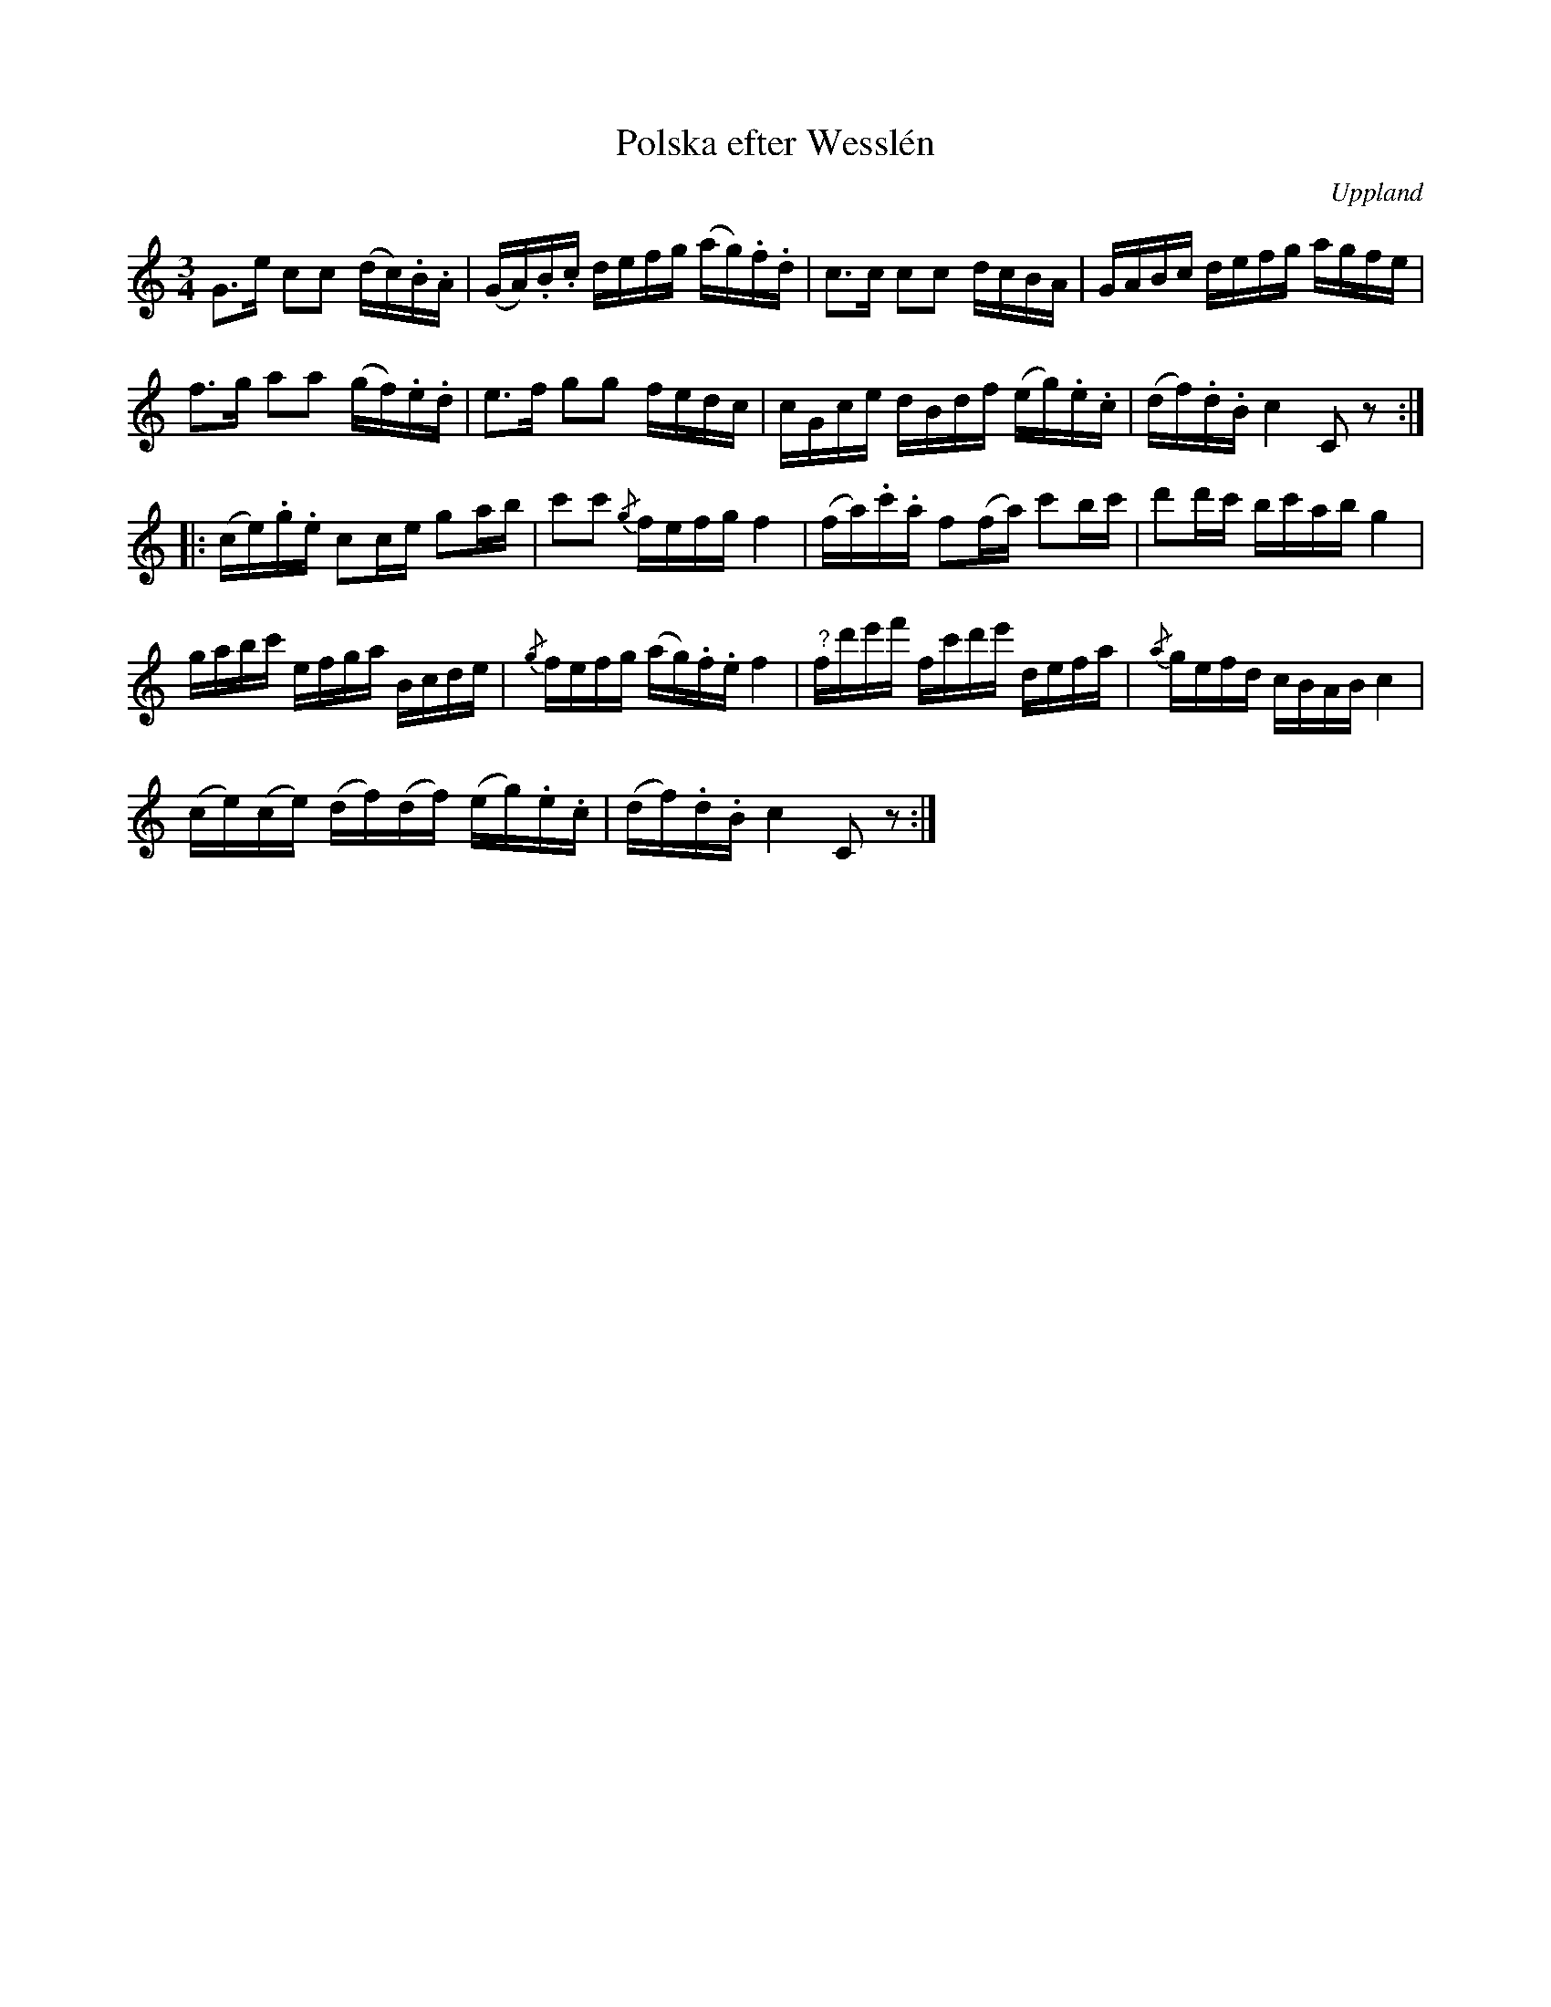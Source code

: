 %%abc-charset utf-8

X:100
%Fil: 57_MG_0557.pdf
T:Polska efter Wesslén
O:Uppland
R:Slängpolska
N:Ur en notbok som gått i arv i släkten Wesslén ([[Personer/Mats Wesslén]] är organisten i Överlövsta socken som tecknade ned många låtar efter [[Personer/Byss-Kalle]]). Ref. [[Personer/Per-Ulf Allmo]]
M:3/4
L:1/16
K:C
G2>e2 c2c2 (dc).B.A | (GA).B.c defg (ag).f.d | c2>c2 c2c2 dcBA | GABc defg agfe |
f2>g2 a2a2 (gf).e.d | e2>f2 g2g2 fedc | cGce dBdf (eg).e.c | (df).d.B c4 C2z2 ::
(ce).g.e c2ce g2ab | c'2c'2 {/g}fefg f4 | (fa).c'.a f2(fa) c'2bc' | d'2d'c' bc'ab g4 |
gabc' efga Bcde | {/g}fefg (ag).f.e f4 | "^?"fd'e'f' fc'd'e' defa | {/a}gefd cBAB c4 | 
(ce)(ce) (df)(df) (eg).e.c | (df).d.B c4 C2z2 :|

